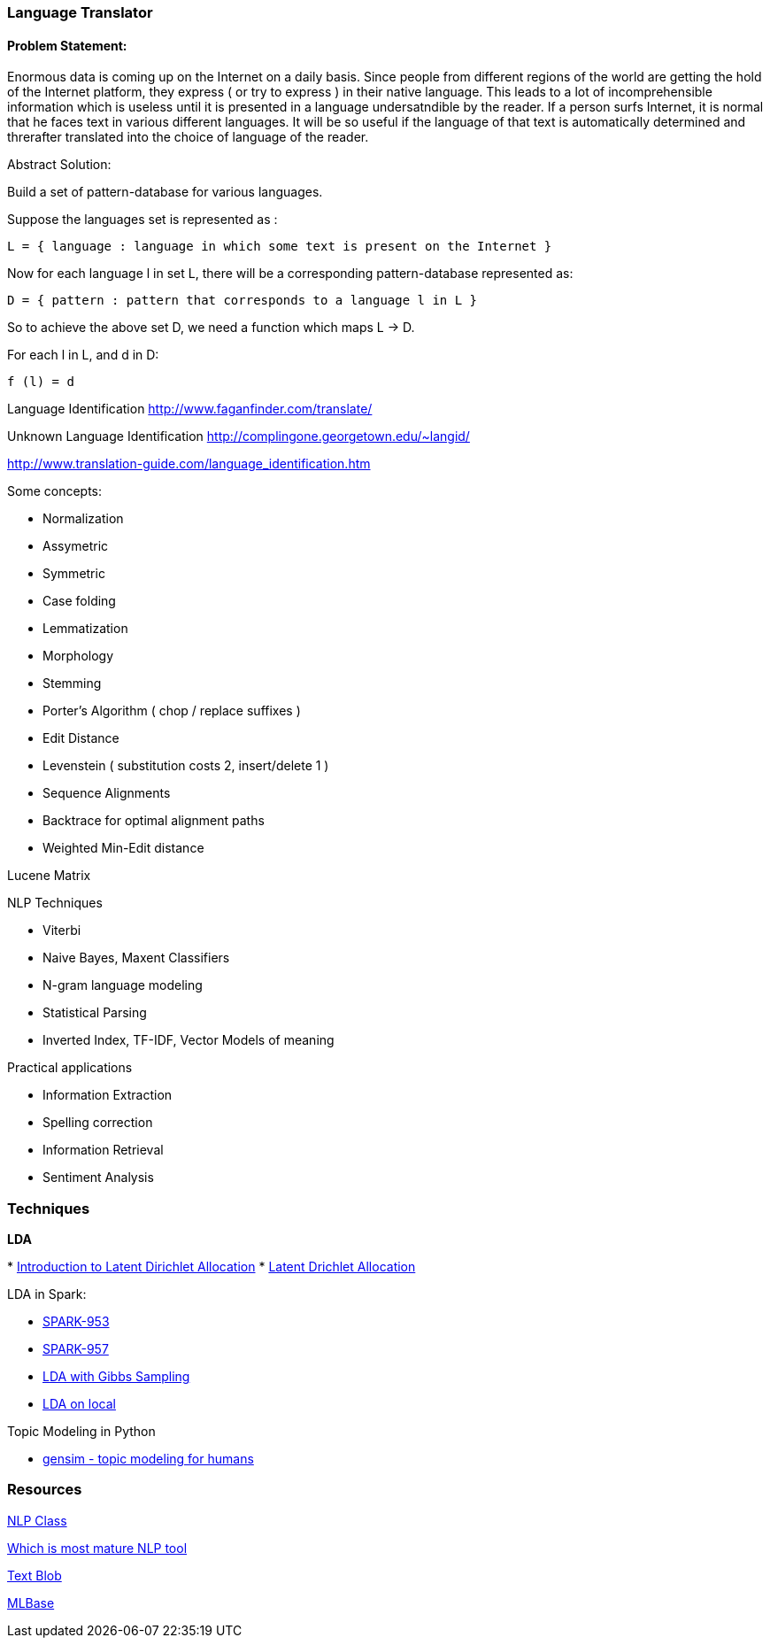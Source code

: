 
[[language-translator]]
Language Translator
~~~~~~~~~~~~~~~~~~~

[[problem-statement]]
Problem Statement:
^^^^^^^^^^^^^^^^^^

Enormous data is coming up on the Internet on a daily basis. Since
people from different regions of the world are getting the hold of the
Internet platform, they express ( or try to express ) in their native
language. This leads to a lot of incomprehensible information which is
useless until it is presented in a language undersatndible by the
reader. If a person surfs Internet, it is normal that he faces text in
various different languages. It will be so useful if the language of
that text is automatically determined and threrafter translated into the
choice of language of the reader.

Abstract Solution:

Build a set of pattern-database for various languages.

Suppose the languages set is represented as :

-------------------------------------------------------------------------
L = { language : language in which some text is present on the Internet }
-------------------------------------------------------------------------

Now for each language l in set L, there will be a corresponding
pattern-database represented as:

---------------------------------------------------------------
D = { pattern : pattern that corresponds to a language l in L }
---------------------------------------------------------------

So to achieve the above set D, we need a function which maps L -> D.

For each l in L, and d in D:

---------
f (l) = d
---------

Language Identification http://www.faganfinder.com/translate/

Unknown Language Identification
http://complingone.georgetown.edu/~langid/

http://www.translation-guide.com/language_identification.htm

Some concepts:

* Normalization
* Assymetric
* Symmetric
* Case folding
* Lemmatization
* Morphology
* Stemming
* Porter's Algorithm ( chop / replace suffixes )
* Edit Distance
* Levenstein ( substitution costs 2, insert/delete 1 )
* Sequence Alignments
* Backtrace for optimal alignment paths
* Weighted Min-Edit distance

Lucene Matrix

NLP Techniques

* Viterbi
* Naive Bayes, Maxent Classifiers
* N-gram language modeling
* Statistical Parsing
* Inverted Index, TF-IDF, Vector Models of meaning

Practical applications

* Information Extraction
* Spelling correction
* Information Retrieval
* Sentiment Analysis

[[techniques]]
Techniques
~~~~~~~~~~

*LDA*

*
http://blog.echen.me/2011/08/22/introduction-to-latent-dirichlet-allocation/[Introduction
to Latent Dirichlet Allocation]
* https://en.wikipedia.org/wiki/Latent_Dirichlet_allocation[Latent
Drichlet Allocation]

LDA in Spark:

* https://spark-project.atlassian.net/browse/SPARK-953[SPARK-953]
* https://spark-project.atlassian.net/browse/SPARK-957[SPARK-957]
* https://gist.github.com/waleking/5477002[LDA with Gibbs Sampling]
* https://gist.github.com/mijia/4224451[LDA on local]

Topic Modeling in Python

* http://radimrehurek.com/gensim/index.html[gensim - topic modeling for
humans]

[[resources]]
Resources
~~~~~~~~~

http://dhgarrette.github.io/nlpclass/[NLP Class]

http://www.quora.com/Natural-Language-Processing/Which-NLP-engine-among-the-ones-below-is-most-mature-and-should-be-used-by-a-startup-for-its-NLP-needs[Which
is most mature NLP tool]

https://textblob.readthedocs.org/en/latest/[Text Blob]

http://mlbase.org/[MLBase]
